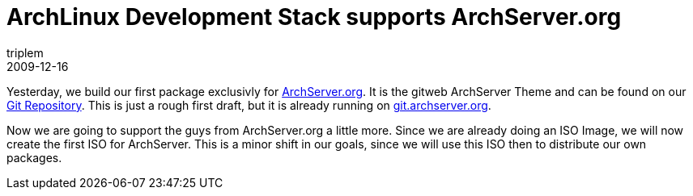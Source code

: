 = ArchLinux Development Stack supports ArchServer.org
triplem
2009-12-16
:jbake-type: post
:jbake-status: published
:jbake-tags: Linux, Build Management

Yesterday, we build our first package exclusivly for http://www.archserver.org[ArchServer.org]. It is the gitweb ArchServer Theme and can be found on our http://repo.or.cz/w/archlinuxdevstack.git/tree/HEAD:/gitweb-theme[Git Repository]. This is just a rough first draft, but it is already running on http://git.archserver.org[git.archserver.org].

Now we are going to support the guys from ArchServer.org a little more. Since we are already doing an ISO Image, we will now create the first ISO for ArchServer. This is a minor shift in our goals, since we will use this ISO then to distribute our own packages.
